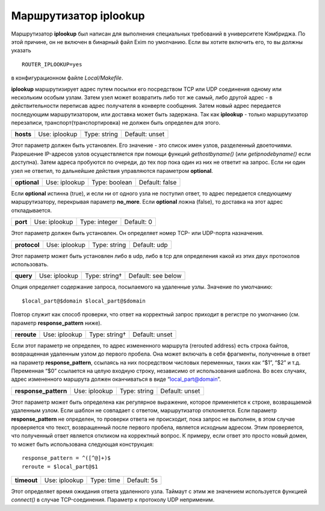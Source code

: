 
.. _ch19_00:

Маршрутизатор **iplookup**
==========================

Маршрутизатор **iplookup** был написан для выполнения специальных требований в университете Кэмбриджа. По этой причине, он не включен в бинарный файл Exim по умолчанию. Если вы хотите включить его, то вы должны указать

::

    ROUTER_IPLOOKUP=yes

в конфигурационном файле *Local/Makefile*.

**iplookup** маршрутизирует адрес путем посылки его посредством TCP или UDP соединения одному или нескольким особым узлам. Затем узел может возвратить либо тот же самый, либо другой адрес - в действительности переписав адрес получателя в конверте сообщения. Затем новый адрес передается последующим маршрутизатором, или доставка может быть задержана. Так как **iplookup** - только маршрутизатор перезаписи, транспорт(транспортировка) не должен быть определен для этого.

.. index::
   pair: iplookup; optional 

=========  =============  ============  ==============
**hosts**  Use: iplookup  Type: string  Default: unset
=========  =============  ============  ==============

Этот параметр должен быть установлен. Его значение - это список имен узлов, разделенный двоеточиями. Разрешение IP-адресов узлов осуществляется при помощи функций *gethostbyname()* (или *getipnodebyname()* если доступна). Затем адреса пробуются по очереди, до тех пор пока один из них не ответит на запрос. Если ни один узел не ответил, то дальнейшие действия управляются параметром **optional**.

.. index::
   pair: iplookup; optional

============  =============  =============  ==============
**optional**  Use: iplookup  Type: boolean  Default: false
============  =============  =============  ==============

Если **optional** истинна (true), и если ни от одного узла не поступил ответ, то адрес передается следующему маршрутизатору, перекрывая параметр **no_more**. Если **optional** ложна (false), то доставка на этот адрес откладывается.

.. index::
   pair: iplookup; port

========  =============  =============  ==========
**port**  Use: iplookup  Type: integer  Default: 0
========  =============  =============  ==========

Этот параметр должен быть установлен. Он определяет номер TCP- или UDP-порта назначения.

.. index::
   pair: iplookup; protocol

============  =============  ============  ============
**protocol**  Use: iplookup  Type: string  Default: udp
============  =============  ============  ============

Этот параметр может быть установлен либо в udp, либо в tcp для определения какой из этих двух протоколов использовать.

.. index::
   pair: iplookup; query

=========  =============  =============  ==================
**query**  Use: iplookup  Type: string†  Default: see below
=========  =============  =============  ==================

Опция определяет содержание запроса, посылаемого на удаленные узлы. Значение по умолчанию::

    $local_part@$domain $local_part@$domain

Повтор служит как способ проверки, что ответ на корректный запрос приходит в регистре по умолчанию (см. параметр **response_pattern** ниже).

.. index::
   pair: iplookup; reroute

===========  =============  =============  ==============
**reroute**  Use: iplookup  Type: string†  Default: unset
===========  =============  =============  ==============

Если этот параметр не определен, то адрес измененного маршрута (rerouted address) есть строка байтов, возвращенная удаленным узлом до первого пробела. Она может включать в себя фрагменты, полученные в ответ на параметр **response_pattern**, ссылаясь на них посредством числовых переменных, таких как “$1”, “$2” и т.д. Переменная “$0” ссылается на целую входную строку, независимо от использования шаблона. Во всех случаях, адрес измененного маршрута должен оканчиваться в виде “local_part@domain”.

.. index::
   pair: iplookup; response_pattern

====================  =============  ============  ==============
**response_pattern**  Use: iplookup  Type: string  Default: unset
====================  =============  ============  ==============

Этот параметр может быть определена как регулярное выражение, которое применяется к строке, возвращаемой удаленным узлом. Если шаблон не совпадает с ответом, маршрутизатор отклоняется. Если параметр **response_pattern** не определен, то проверки ответа не происходит, пока запрос не выполнен, в этом случае проверяется что текст, возвращенный после первого пробела, является исходным адресом. Этим проверяется, что полученный ответ является откликом на корректный вопрос. К примеру, если ответ это просто новый домен, то может быть использована следующая конструкция::

    response_pattern = ^([^@]+)$
    reroute = $local_part@$1

.. index::
   pair: iplookup; timeout

===========  =============  ==========  ===========
**timeout**  Use: iplookup  Type: time  Default: 5s
===========  =============  ==========  ===========

Этот определяет время ожидания ответа удаленного узла. Таймаут с этим же значением используется функцией *connect()* в случае TCP-соединения. Параметр к протоколу UDP неприменим.
